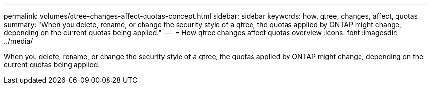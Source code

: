 ---
permalink: volumes/qtree-changes-affect-quotas-concept.html
sidebar: sidebar
keywords: how, qtree, changes, affect, quotas
summary: "When you delete, rename, or change the security style of a qtree, the quotas applied by ONTAP might change, depending on the current quotas being applied."
---
= How qtree changes affect quotas overview 
:icons: font
:imagesdir: ../media/

[.lead]
When you delete, rename, or change the security style of a qtree, the quotas applied by ONTAP might change, depending on the current quotas being applied.
